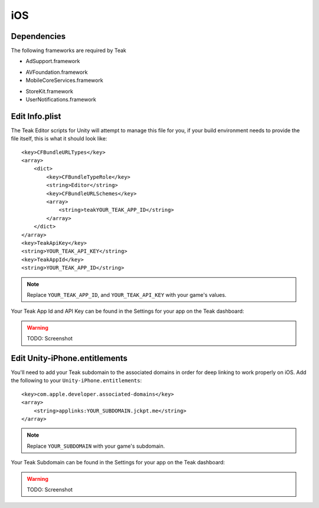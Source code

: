 iOS
===
Dependencies
------------
The following frameworks are required by Teak

* AdSupport.framework
+ AVFoundation.framework
+ MobileCoreServices.framework
* StoreKit.framework
* UserNotifications.framework

.. _ios-edit-info-plist:

Edit Info.plist
---------------
.. highlight:: xml

The Teak Editor scripts for Unity will attempt to manage this file for you, if your build environment needs to provide the file itself, this is what it should look like::

    <key>CFBundleURLTypes</key>
    <array>
        <dict>
            <key>CFBundleTypeRole</key>
            <string>Editor</string>
            <key>CFBundleURLSchemes</key>
            <array>
                <string>teakYOUR_TEAK_APP_ID</string>
            </array>
        </dict>
    </array>
    <key>TeakApiKey</key>
    <string>YOUR_TEAK_API_KEY</string>
    <key>TeakAppId</key>
    <string>YOUR_TEAK_APP_ID</string>

.. note:: Replace ``YOUR_TEAK_APP_ID``, and ``YOUR_TEAK_API_KEY`` with your game's values.

Your Teak App Id and API Key can be found in the Settings for your app on the Teak dashboard:

.. warning:: TODO: Screenshot

Edit Unity-iPhone.entitlements
------------------------------
You'll need to add your Teak subdomain to the associated domains in order for deep linking to work properly on iOS. Add the following to your ``Unity-iPhone.entitlements``::

    <key>com.apple.developer.associated-domains</key>
    <array>
        <string>applinks:YOUR_SUBDOMAIN.jckpt.me</string>
    </array>

.. note:: Replace ``YOUR_SUBDOMAIN`` with your game's subdomain.

Your Teak Subdomain can be found in the Settings for your app on the Teak dashboard:

.. warning:: TODO: Screenshot
